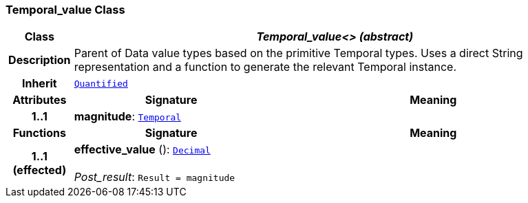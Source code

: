 === Temporal_value Class

[cols="^1,3,5"]
|===
h|*Class*
2+^h|*__Temporal_value<> (abstract)__*

h|*Description*
2+a|Parent of Data value types based on the primitive Temporal types. Uses a direct String representation and a function to generate the relevant Temporal instance.

h|*Inherit*
2+|`<<_quantified_class,Quantified>>`

h|*Attributes*
^h|*Signature*
^h|*Meaning*

h|*1..1*
|*magnitude*: `<<_temporal_class,Temporal>>`
a|
h|*Functions*
^h|*Signature*
^h|*Meaning*

h|*1..1 +
(effected)*
|*effective_value* (): `<<_decimal_class,Decimal>>` +
 +
__Post_result__: `Result = magnitude`
a|
|===
